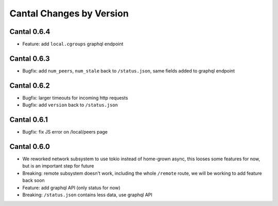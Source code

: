 Cantal Changes by Version
=========================


.. _changelog-0.6.4:

Cantal 0.6.4
------------

* Feature: add ``local.cgroups`` graphql endpoint


.. _changelog-0.6.3:

Cantal 0.6.3
------------

* Bugfix: add ``num_peers``, ``num_stale`` back to ``/status.json``, same
  fields added to graphql endpoint


.. _changelog-0.6.2:

Cantal 0.6.2
------------

* Bugfix: larger timeouts for incoming http requests
* Bugfix: add ``version`` back to ``/status.json``


.. _changelog-0.6.1:

Cantal 0.6.1
------------

* Bugfix: fix JS error on /local/peers page


.. _changelog-0.6.0:

Cantal 0.6.0
------------

* We reworked network subsystem to use tokio instead of home-grown async, this
  looses some features for now, but is an important step for future
* Breaking: remote subsystem doesn't work, including the whole ``/remote``
  route, we will be working to add feature back soon
* Feature: add graphql API (only status for now)
* Breaking: ``/status.json`` contains less data, use graphql API
